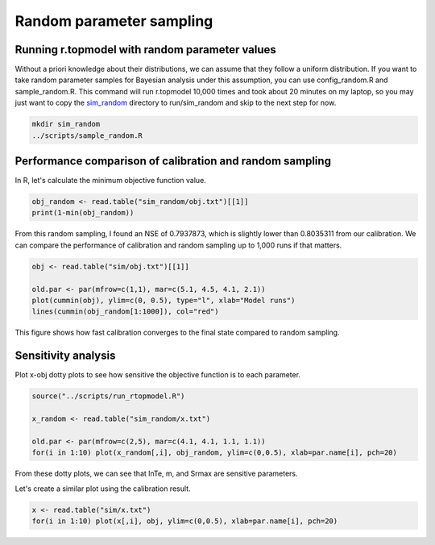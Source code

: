 Random parameter sampling
=========================

Running r.topmodel with random parameter values
-----------------------------------------------

Without a priori knowledge about their distributions, we can assume that they follow a uniform distribution.
If you want to take random parameter samples for Bayesian analysis under this assumption, you can use config_random.R and sample_random.R.
This command will run r.topmodel 10,000 times and took about 20 minutes on my laptop, so you may just want to copy the `sim_random <https://github.com/HuidaeCho/omu-2024-r.topmodel-workshop/raw/master/data/sim_random>`_ directory to run/sim_random and skip to the next step for now.

.. code-block:: bash

    mkdir sim_random
    ../scripts/sample_random.R

Performance comparison of calibration and random sampling
---------------------------------------------------------

In R, let's calculate the minimum objective function value.

.. code-block:: R

    obj_random <- read.table("sim_random/obj.txt")[[1]]
    print(1-min(obj_random))

From this random sampling, I found an NSE of 0.7937873, which is slightly lower than 0.8035311 from our calibration.
We can compare the performance of calibration and random sampling up to 1,000 runs if that matters.

.. code-block:: R

    obj <- read.table("sim/obj.txt")[[1]]

    old.par <- par(mfrow=c(1,1), mar=c(5.1, 4.5, 4.1, 2.1))
    plot(cummin(obj), ylim=c(0, 0.5), type="l", xlab="Model runs")
    lines(cummin(obj_random[1:1000]), col="red")

This figure shows how fast calibration converges to the final state compared to random sampling.

.. image:: images/obj-obj-random.png
   :align: center
   :width: 75%

Sensitivity analysis
--------------------

Plot x-obj dotty plots to see how sensitive the objective function is to each parameter.

.. code-block:: R

    source("../scripts/run_rtopmodel.R")

    x_random <- read.table("sim_random/x.txt")

    old.par <- par(mfrow=c(2,5), mar=c(4.1, 4.1, 1.1, 1.1))
    for(i in 1:10) plot(x_random[,i], obj_random, ylim=c(0,0.5), xlab=par.name[i], pch=20)

.. image:: images/x-obj-random.png
   :align: center
   :width: 75%

From these dotty plots, we can see that lnTe, m, and Srmax are sensitive parameters.

Let's create a similar plot using the calibration result.

.. code-block:: R

    x <- read.table("sim/x.txt")
    for(i in 1:10) plot(x[,i], obj, ylim=c(0,0.5), xlab=par.name[i], pch=20)

.. image:: images/x-obj.png
   :align: center
   :width: 75%
